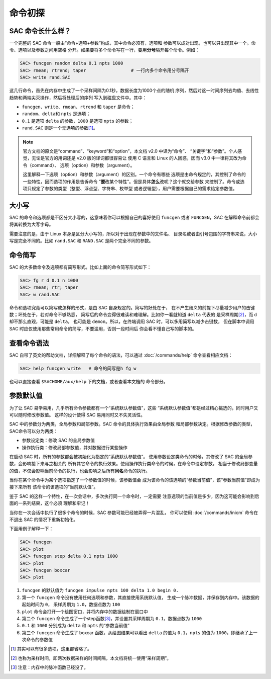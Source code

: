 命令初探
========

SAC 命令长什么样？
------------------

一个完整的 SAC 命令一般由“命令+选项+参数”构成，其中命令必须有，选项和
参数可以成对出现，也可以只出现其中一个。命令、选项以及参数之间用空格
分开。如果要将多个命令写在一行，要用\ **分号**\ 隔开每个命令。例如：

.. code-block:: bash

    SAC> funcgen random delta 0.1 npts 1000
    SAC> rmean; rtrend; taper                 # 一行内多个命令用分号隔开
    SAC> write rand.SAC

这几行命令，首先在内存中生成了一个采样间隔为0.1秒，数据长度为1000个点的随机
序列，然后对这一时间序列去均值、去线性趋势和两端尖灭操作，然后将处理后的序列
写入到磁盘文件中。其中：

- ``funcgen``\ 、\ ``write``\ 、\ ``rmean``\ 、\ ``rtrend`` 和 ``taper`` 是命令；
- ``random``\ 、\ ``delta``\ 和 ``npts`` 是选项；
- ``0.1`` 是选项 ``delta`` 的参数，\ ``1000`` 是选项 ``npts`` 的参数；
- ``rand.SAC`` 则是一个无选项的参数\ [1]_。

.. note::

   官方文档的原文是“command”、“keyword”和“option”，本文档 v2.0 中译为“命令”、
   “关键字”和“参数”。个人感觉，无论是官方的用词还是 v2.0 版的译词都很容易让
   使用 C 语言和 Linux 的人困惑，因而 v3.0 中一律将其改为命令（command）、
   选项（option）和参数（argument）。

   这里解释一下选项（option）和参数（argument）的区别。一个命令有哪些
   选项是由命令规定的，其控制了命令的一些特性，因而选项的作用是告诉命令
   “**要**\ 改某个特性”。但是具体\ **怎么**\ 改呢？这个就交给参数
   来控制了。命令或选项只规定了参数的类型（整型、浮点型、字符串、枚举型
   或者逻辑型），用户需要根据自己的需求给定参数值。

大小写
------

SAC 的命令和选项都是不区分大小写的，这意味着你可以根据自己的喜好使用
``funcgen`` 或者 ``FUNCGEN``\ ，SAC 在解释命令前都会将其转换为大写字母。

需要注意的是，由于 Linux 本身是区分大小写的，所以对于出现在参数中的文件名、
目录名或者由引号包围的字符串来说，大小写是完全不同的。比如 ``rand.SAC``
和 ``RAND.SAC`` 是两个完全不同的参数。

命令简写
--------

SAC 的大多数命令及选项都有简写形式。比如上面的命令简写形式如下：

.. code-block:: bash

    SAC> fg r d 0.1 n 1000
    SAC> rmean; rtr; taper
    SAC> w rand.SAC

命令和选项究竟可以简写成怎样的形式，是由 SAC 自身规定的。简写的好处在于，
在不产生歧义的前提下尽量减少用户的击键数；坏处在于，若对命令不够熟悉，
简写后的命令变得很难读和难理解。比如你一看就知道 ``delta`` 代表的
是采样周期\ [2]_，而 ``d`` 却不那么直观，可能是 ``delta``\ ， 也可能是
``demon``\ 。所以，在终端调用 SAC 时，可以多用简写以减少击键数，
但在脚本中调用 SAC 时应仅使用那些常用命令的简写，不要滥用，否则一段时间后
你会看不懂自己写的脚本的。

查看命令语法
------------

SAC 自带了英文的帮助文档，详细解释了每个命令的语法，可以通过 :doc:`/commands/help`
命令查看相应文档：

.. code-block:: bash

    SAC> help funcgen write   # 命令的简写是h fg w

也可以直接查看 ``$SACHOME/aux/help`` 下的文档，或者查看本文档的
命令部分。

参数默认值
----------

为了让 SAC 易学易用，几乎所有命令参数都有一个“系统默认参数值”，这些
“系统默认参数值”都是经过精心挑选的，同时用户又可以随时修改参数值。
这样的设计使得 SAC 易用同时又不失灵活性。

SAC 中的参数分为两类，全局参数和局部参数。SAC 命令的具体执行效果由全局参数
和局部参数决定。根据修改参数的类型，SAC命令可以分为两类：

- 参数设定类：修改 SAC 的全局参数值
- 操作执行类：修改局部参数值，并对数据进行某些操作

在启动 SAC 时，所有的参数都会被初始化为指定的“系统默认参数值”。
使用参数设定类命令的时候，其修改了 SAC 的全局参数，会影响接下来与之相关的
所有其它命令的执行效果。使用操作执行类命令的时候，在命令中设定参数，
相当于修改局部变量的值，不仅会影响当前命令的执行，也会影响之后所有\ **同名**\
命令的执行。

当你在某个命令中为某个选项指定了一个参数值的时候，该参数值会
成为该命令的该选项的“参数当前值”，该“参数当前值”即成为接下来所有
该命令的该选项的“当前默认值”。

鉴于 SAC 的这样一个特性，在一次会话中，多次执行同一个命令时，一定需要
注意选项的当前值是多少，因为这可能会影响到后面的一系列结果，这个必须
理解和牢记！

当你在一次会话中执行了很多个命令的时候，SAC 参数可能已经被弄得一片混乱，
你可以使用 :doc:`/commands/inicm` 命令在不退出 SAC 的情况下重新初始化。

下面用例子解释一下：

.. code-block:: bash

    SAC> funcgen
    SAC> plot
    SAC> funcgen step delta 0.1 npts 1000
    SAC> plot
    SAC> funcgen boxcar
    SAC> plot

#. ``funcgen`` 的默认值为 ``funcgen impulse npts 100 delta 1.0 begin 0.``
#. 第一个 ``funcgen`` 命令没有使用任何选项和参数，其直接使用系统默认值，
   生成一个脉冲数据，并保存到内存中。该数据的起始时间为 ``0``\ ，
   采样周期为 ``1.0``\ ，数据点数为 ``100``
#. ``plot`` 命令会打开一个绘图窗口，并将内存中的数据绘制在窗口中
#. 第二个 ``funcgen`` 命令生成了一个step函数\ [3]_，并设置其采样周期为
   ``0.1``\ ，数据点数为 ``1000``
#. ``0.1`` 和 ``1000`` 分别成为 ``delta`` 和 ``npts`` 的“参数当前值”
#. 第三个 ``funcgen`` 命令生成了 boxcar 函数，从绘图结果可以看出 ``delta``
   的值为 ``0.1``\ ，\ ``npts`` 的值为 ``1000``\ ，即继承了上一次命令的参数值

.. [1] 其实可以有很多选项，这里都省略了。
.. [2] 也称为采样时间，即两次数据采样的时间间隔，本文档将统一使用“采样周期”。
.. [3] 注意：内存中的脉冲函数已经没了。
